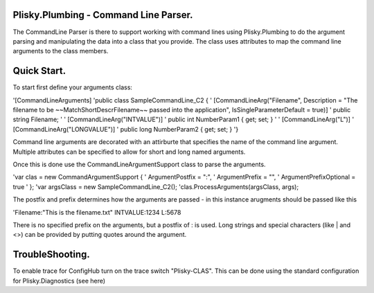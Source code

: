 Plisky.Plumbing - Command Line Parser.
===========================================

The CommandLine Parser is there to support working with command lines using Plisky.Plumbing to do the argument parsing and manipulating the data into a class that
you provide. The class uses attributes to map the command line arguments to the class members.



Quick Start.
===============

To start first define your arguments class:


'[CommandLineArguments]
'public class SampleCommandLine_C2 {
'  [CommandLineArg("Filename", Description = "The filename to be ~~MatchShortDescrFilename~~ passed into the application", IsSingleParameterDefault = true)]
'  public string Filename;
'
'  [CommandLineArg("INTVALUE")]
'  public int NumberParam1 { get; set; }
'
'  [CommandLineArg("L")]
'  [CommandLineArg("LONGVALUE")]
'  public long NumberParam2 { get; set; }
'}


Command line arguments are decorated with an attirburte that specifies the name of the command line argument.  Multiple attributes can be specified to allow for
short and long named arguments.  

Once this is done use the CommandLineArgumentSupport class to parse the arguments.

'var clas = new CommandArgumentSupport {
'                ArgumentPostfix = ":",
'                ArgumentPrefix = "",
'                ArgumentPrefixOptional = true
'            };
'var argsClass = new SampleCommandLine_C2();
'clas.ProcessArguments(argsClass, args);

The postfix and prefix determines how the arguments are passed - in this instance arugments should be passed like this

'Filename:"This is the filename.txt" INTVALUE:1234 L:5678

There is no specified prefix on the arguments, but a postfix of : is used.    Long strings and special characters (like | and <>) can be provided by putting quotes around
the argument.

TroubleShooting.
==================

To enable trace for ConfigHub turn on the trace switch "Plisky-CLAS".
This can be done using the standard configuration for Plisky.Diagnostics (see here)